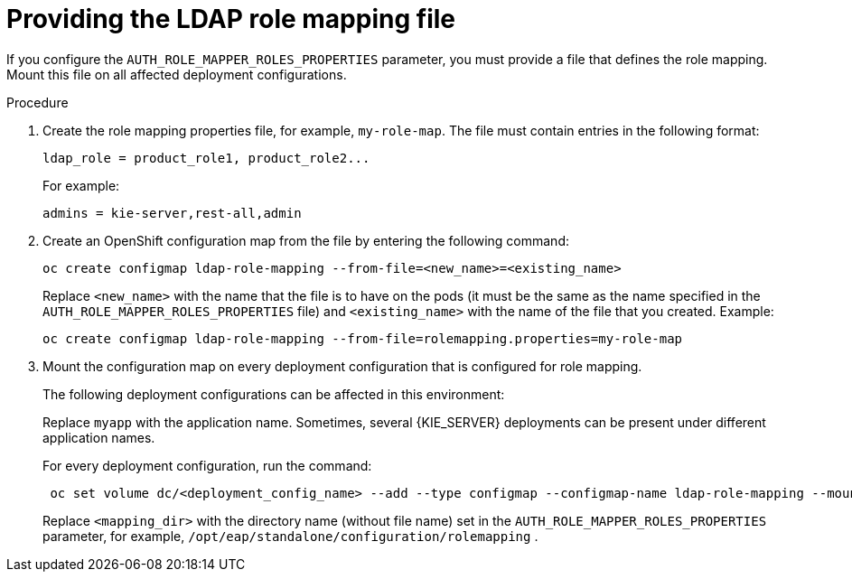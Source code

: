 [id='rolemapping-proc']
= Providing the LDAP role mapping file

If you configure the `AUTH_ROLE_MAPPER_ROLES_PROPERTIES` parameter, you must provide a file that defines the role mapping. Mount this file on all affected deployment configurations.

.Procedure

. Create the role mapping properties file, for example, `my-role-map`. The file must contain entries in the following format:
+
[subs="attributes,verbatim,macros"]
----
ldap_role = product_role1, product_role2...
----
+
For example:
+
[subs="attributes,verbatim,macros"]
----
admins = kie-server,rest-all,admin
----
+
. Create an OpenShift configuration map from the file by entering the following command:
+
[subs="attributes,verbatim,macros"]
----
oc create configmap ldap-role-mapping --from-file=<new_name>=<existing_name>
----
+
Replace `<new_name>` with the name that the file is to have on the pods (it must be the same as the name specified in the `AUTH_ROLE_MAPPER_ROLES_PROPERTIES` file) and `<existing_name>` with the name of the file that you created. Example:
+
[subs="attributes,verbatim,macros"]
----
oc create configmap ldap-role-mapping --from-file=rolemapping.properties=my-role-map
----
+
. Mount the configuration map on every deployment configuration that is configured for role mapping. 
+
--
ifeval::["{context}"!="openshift-operator"]
The following deployment configurations can be affected in this environment:

ifeval::["{context}"=="openshift-authoring"]
** `_myapp_-rhpamcentr`: {CENTRAL}
** `_myapp_-kieserver`: {KIE_SERVER} 
endif::[]
ifeval::["{context}"=="openshift-managed"]
** `_myapp_-rhpamcentrmon`: {CENTRAL} Monitoring
** `_myapp_-kieserver-_n_`: {KIE_SERVER} number _n_. By default, the numbers are 1 and 2. 
endif::[]
ifeval::["{context}"=="openshift-authoring-managed"]
** `_myapp_-rhdmcentr`: {CENTRAL}
** `_myapp_-kieserver`: {KIE_SERVER}
endif::[]
ifeval::["{context}"=="openshift-immutable"]
ifdef::PAM[]
** `_myapp_-rhpamcentrmon`: {CENTRAL} Monitoring
endif::PAM[]
** `_myapp_-kieserver`: {KIE_SERVER} 
endif::[]

Replace `myapp` with the application name. Sometimes, several {KIE_SERVER} deployments can be present under different application names. 
endif::[]
 
For every deployment configuration, run the command:

[subs="attributes,verbatim,macros"]
----
 oc set volume dc/<deployment_config_name> --add --type configmap --configmap-name ldap-role-mapping --mount-path=<mapping_dir> --name=ldap-role-mapping
----

Replace `<mapping_dir>` with the directory name (without file name) set in the `AUTH_ROLE_MAPPER_ROLES_PROPERTIES` parameter, for example, `/opt/eap/standalone/configuration/rolemapping` .
--
